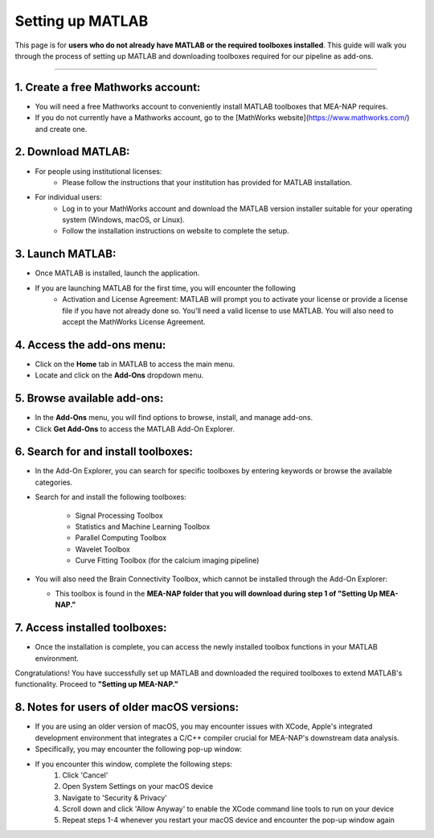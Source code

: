 Setting up MATLAB
=================

This page is for **users who do not already have MATLAB or the required toolboxes installed**. This guide will walk you through the process of setting up MATLAB and downloading toolboxes required for our pipeline as add-ons. 

=========================

1. Create a free Mathworks account:
^^^^^^^^^^^^^^^^^^^^^^^^^^^^^^^^^^^^^

- You will need a free Mathworks account to conveniently install MATLAB toolboxes that MEA-NAP requires.

- If you do not currently have a Mathworks account, go to the [MathWorks website](https://www.mathworks.com/) and create one.

2. Download MATLAB:
^^^^^^^^^^^^^^^^^^^^^^^^^^^^^^^^^^^
   
- For people using institutional licenses:
   - Please follow the instructions that your institution has provided for MATLAB installation.

- For individual users:
   - Log in to your MathWorks account and download the MATLAB version installer suitable for your operating system (Windows, macOS, or Linux).
   - Follow the installation instructions on website to complete the setup.

3. Launch MATLAB:
^^^^^^^^^^^^^^^^^^^^^^^^^^^^^^^^^^^

- Once MATLAB is installed, launch the application.

- If you are launching MATLAB for the first time, you will encounter the following 
   - Activation and License Agreement: MATLAB will prompt you to activate your license or provide a license file if you have not already done so. You'll need a valid license to use MATLAB. You will also need to accept the MathWorks License Agreement.

4. Access the add-ons menu:
^^^^^^^^^^^^^^^^^^^^^^^^^^^^^^^^^^^

- Click on the **Home** tab in MATLAB to access the main menu.
- Locate and click on the **Add-Ons** dropdown menu.

.. image:: imgs/matlab_home_menu.png
   :width: 800
   :align: center
   :alt: Home tab in MATLAB. Includes Add-Ons dropdown menu on **far right**.

.. raw:: html

   <div style="margin-bottom: 20px;"></div>


5. Browse available add-ons:
^^^^^^^^^^^^^^^^^^^^^^^^^^^^^^^^^^^

.. image:: imgs/matlab_addon_dropdown_menu.png
   :width: 200
   :align: center
   :alt: Add-ons dropdown menu

.. raw:: html

   <div style="margin-bottom: 20px;"></div>

- In the **Add-Ons** menu, you will find options to browse, install, and manage add-ons.
- Click **Get Add-Ons** to access the MATLAB Add-On Explorer.

6. Search for and install toolboxes:
^^^^^^^^^^^^^^^^^^^^^^^^^^^^^^^^^^^^^^

- In the Add-On Explorer, you can search for specific toolboxes by entering keywords or browse the available categories.


- Search for and install the following toolboxes:

   - Signal Processing Toolbox
   - Statistics and Machine Learning Toolbox
   - Parallel Computing Toolbox
   - Wavelet Toolbox
   - Curve Fitting Toolbox (for the calcium imaging pipeline)

- You will also need the Brain Connectivity Toolbox, which cannot be installed through the Add-On Explorer:

  - This toolbox is found in the **MEA-NAP folder that you will download during step 1 of "Setting Up MEA-NAP."**

7. Access installed toolboxes:
^^^^^^^^^^^^^^^^^^^^^^^^^^^^^^^^^^^

- Once the installation is complete, you can access the newly installed toolbox functions in your MATLAB environment.

Congratulations! You have successfully set up MATLAB and downloaded the required toolboxes to extend MATLAB's functionality. Proceed to **"Setting up MEA-NAP."**

8. Notes for users of older macOS versions: 
^^^^^^^^^^^^^^^^^^^^^^^^^^^^^^^^^^^^^^^^^^^^

- If you are using an older version of macOS, you may encounter issues with XCode, Apple's integrated development environment that integrates a C/C++ compiler crucial for MEA-NAP's downstream data analysis.
- Specifically, you may encounter the following pop-up window: 

.. image:: imgs/mexmaci64_error.png
   :width: 200
   :align: center
   :alt: Add-ons dropdown menu

.. raw:: html

   <div style="margin-bottom: 20px;"></div>

- If you encounter this window, complete the following steps: 
   1. Click 'Cancel'
   2. Open System Settings on your macOS device
   3. Navigate to 'Security & Privacy'
   4. Scroll down and click 'Allow Anyway' to enable the XCode command line tools to run on your device
   5. Repeat steps 1-4 whenever you restart your macOS device and encounter the pop-up window again





